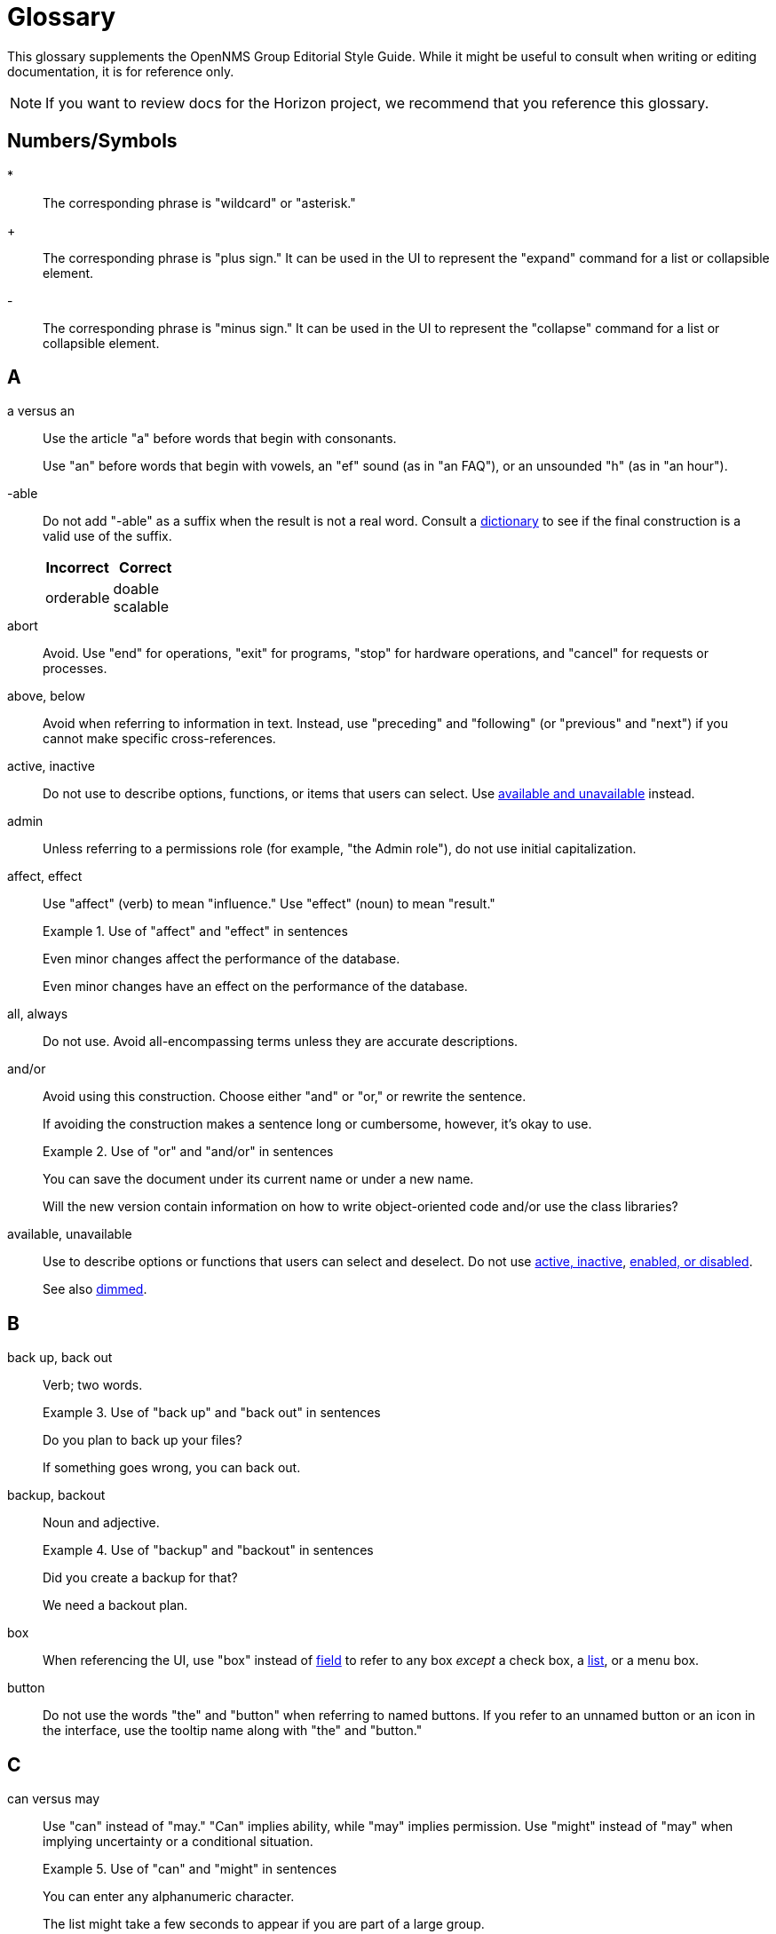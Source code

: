 
= Glossary

This glossary supplements the OpenNMS Group Editorial Style Guide.
While it might be useful to consult when writing or editing documentation, it is for reference only.

NOTE: If you want to review docs for the Horizon project, we recommend that you reference this glossary.

== Numbers/Symbols

*:: The corresponding phrase is "wildcard" or "asterisk."

+:: The corresponding phrase is "plus sign."
It can be used in the UI to represent the "expand" command for a list or collapsible element.

-:: The corresponding phrase is "minus sign."
It can be used in the UI to represent the "collapse" command for a list or collapsible element.

== A

a versus an:: Use the article "a" before words that begin with consonants.
+
Use "an" before words that begin with vowels, an "ef" sound (as in "an FAQ"), or an unsounded "h" (as in "an hour").

-able:: Do not add "-able" as a suffix when the result is not a real word.
Consult a xref:write-the-docs:overview.adoc#ga-opennms-docs-dictionaries[dictionary] to see if the final construction is a valid use of the suffix.
+
[options="header", cols="2,2"]
|===
| Incorrect
| Correct

| orderable
| doable +
scalable
|===

[[glossary-abort]] abort:: Avoid.
Use "end" for operations, "exit" for programs, "stop" for hardware operations, and "cancel" for requests or processes.

[[glossary-above-below]] above, below:: Avoid when referring to information in text.
Instead, use "preceding" and "following" (or "previous" and "next") if you cannot make specific cross-references.

[[glossary-active-inactive]] active, inactive:: Do not use to describe options, functions, or items that users can select.
Use <<glossary-available-unavailable, available and unavailable>> instead.

admin:: Unless referring to a permissions role (for example, "the Admin role"), do not use initial capitalization.

affect, effect:: Use "affect" (verb) to mean "influence."
Use "effect" (noun) to mean "result."
+
.Use of "affect" and "effect" in sentences
====
Even minor changes affect the performance of the database.

Even minor changes have an effect on the performance of the database.
====

[[glossary-all-always]] all, always:: Do not use.
Avoid all-encompassing terms unless they are accurate descriptions.

and/or:: Avoid using this construction.
Choose either "and" or "or," or rewrite the sentence.
+
If avoiding the construction makes a sentence long or cumbersome, however, it's okay to use.
+
.Use of "or" and "and/or" in sentences
====
You can save the document under its current name or under a new name.

Will the new version contain information on how to write object-oriented code and/or use the class libraries?
====

[[glossary-available-unavailable]] available, unavailable:: Use to describe options or functions that users can select and deselect.
Do not use <<glossary-active-inactive, active, inactive>>, <<glossary-enabled-disabled, enabled, or disabled>>.
+
See also <<glossary-dimmed, dimmed>>.

== B

back up, back out:: Verb; two words.
+
.Use of "back up" and "back out" in sentences
====
Do you plan to back up your files?

If something goes wrong, you can back out.
====

backup, backout:: Noun and adjective.
+
.Use of "backup" and "backout" in sentences
====
Did you create a backup for that?

We need a backout plan.
====

[[glossary-box]] box:: When referencing the UI, use "box" instead of <<glossary-field, field>> to refer to any box _except_ a check box, a <<glossary-lists, list>>, or a menu box.

[[glossary-button]] button:: Do not use the words "the" and "button" when referring to named buttons.
If you refer to an unnamed button or an icon in the interface, use the tooltip name along with "the" and "button."

== C

can versus may:: Use "can" instead of "may." "Can" implies ability, while "may" implies permission.
Use "might" instead of "may" when implying uncertainty or a conditional situation.
+
.Use of "can" and "might" in sentences
====
You can enter any alphanumeric character.

The list might take a few seconds to appear if you are part of a large group.
====

case:: Use "case sensitive" and "not case sensitive."
Use a hyphen when writing "case-sensitive" as an adjective (for example, "your case-sensitive password").

choose:: Use when the reader must make a decision, as opposed to <<glossary-select, selecting>> (not "picking") an item from a list to carry out a decision already made.

[[glossary-clear]] clear:: Use for check boxes instead of "deselect," "turn off," "unmark," "uncheck," or "unselect."
+
When referring to the act of removing highlighting from a selection or removing the check/filler from a check box or radio button, express the act in positive terms.
+
[options="header", cols="2,2"]
|===
| Incorrect
| Correct

| Deselect the *Activate* check box.
| Clear the *Activate* check box.
|===

[[glossary-click]] click:: Use to refer to choosing a command, <<glossary-option, option>>, or <<glossary-button, button>> using the mouse.
+
Don't use "click on."
Do not use "left-click."
Use <<glossary-right-click, right-click>> or "double-click," as necessary.

[[glossary-client-server-client-server-based]] client, server client, server-based:: All lowercase.
+
Do not use "client" to refer to a <<glossary-customer, customer>>.

close:: Verb used to describe ending a session.
+
When referring to a Close button represented with an X in the UI, write "the *Close* button (X)," where (X) is an image of the button.
The image does not need alt text, as it would be redundant.

combo box:: A text box with a list box attached.
The list is always visible.
Because users can either type or select their choice, you can use <<glossary-enter, enter>> to describe the action.
+
Always bold the name of a combo box, and refer to it as a box (for example, "the *Font* box").

[[glossary-context-menu]] context menu:: The menu that appears when you right-click something.
Don't use "right-click menu."

crash:: Do not use to describe a program failing.
Instead, use "exit," "quit," or "stopped responding."
+
See <<glossary-abort, abort>>.

current window:: Do not use.
Use "active window" or "open window" instead.

[[glossary-cursor]] cursor:: The cursor is the pointer that appears on the screen and moves according to the movements of the mouse.
A cursor takes on different shapes (different arrows, a hand with a pointing finger, and so on) according to its context.
The <<glossary-mouse, mouse>> is the device that the user moves on the desk to control the cursor.
+
In general, do not refer to the mouse or the cursor.
Instead, tell the user what to do and assume they know how to do it.
+
Do not use "pointer."
Do not refer to specific shapes of the cursor, unless they are directly relevant to the task at hand.
+
[options="header", cols="2,2"]
|===
| Incorrect
| Correct

| Click the right button on the mouse and select *Print*.
| Right-click and choose *Print*.

| Use the pointer to click *Submit*.
| Click *Submit*.
|===

[[glossary-customer]] customer:: A person who purchases or uses our software.
Do not use <<glossary-client-server-client-server-based, client>> as a synonym for "customer."

== D

[[glossary-default]] default:: Use as a noun or adjective only.
+
[options="header", cols="2,2"]
|===
| Incorrect
| Correct

| The client's name defaults into the field.
| The default entry in the box is the client's name.
|===

[[glossary-desktop]] desktop:: The background display on a monitor.
Do not use <<glossary-host, host>>, "workstation," <<glossary-box, box>>, "node," or "machine."

[[glossary-dimmed]] dimmed:: Use instead of "grayed" if you must describe the appearance of an unavailable command or item.
Use along with "appears," as in "the unavailable item appears dimmed."

display:: Use as a transitive verb or noun referring generically to the visual output device and its technology (for example, "a flat-panel display").

drop-down:: Adjective.
Use only if necessary to describe how an item such as a menu works or what it looks like.
Its use is acceptable if necessary to describe the type of item, as in "a drop-down arrow" or "drop-down menu."
+
[options="header", cols="2,2"]
|===
| Incorrect
| Correct

| Choose a location from the *Data Center* drop-down.
| Choose a location from the *Data Center* list.
|===

drop-down arrow:: When referring to an arrow that becomes a drop-down list, indicate which list the user can view by clicking the arrow.
For example, "Click the *Size* arrow for more options."
Refer to the arrow using its hovertext name.

== E

en dash (–):: Use an en dash to indicate an inclusive range.

em dash (--):: Use an em dash to set apart a phrase, similar to the use of parentheses.
Do not put a space between the em dash and adjacent words.
+
.Use of em dashes in a sentence
====
Everything you see--from the UI to the Minion appliance--is Horizon.
====

email:: Use "email" (lowercase _e_, not hyphenated).
Capitalize only if used at the beginning of a sentence, included in a title, or as a label on a window or screen.
Avoid using as a verb.

[[glossary-empty]] empty:: Use to describe a database field, rather than "blank."
Do not use to describe a field that is actually <<glossary-null, null>>.

[[glossary-enabled-disabled]] enabled, disabled:: Do not use to describe items that users can or cannot select.
Use <<glossary-available-unavailable, available and unavailable>> instead.

end user versus end-user:: For nouns, use "end user" (two words).
For adjectives, use "end-user" (hyphenated).
+
.Use of "end user" and "end-user" in sentences
====
The end user of this product ...

We will provide end-user training.
====

ensure:: Generally, use "ensure" rather than "assure," "insure," or "make sure."
+
"Ensure" means "to make sure, certain, or safe."
+
"Assure" refers to setting someone's mind at ease.
+
"Insure" refers to providing insurance coverage.
+
"Make sure" is an imperative phrase.

[[glossary-enter]] enter:: Do not use as a synonym for <<glossary-type, type>>, except to indicate that a user can interact with the UI through multiple methods, such as typing text or clicking a selection from a list.

== F

fewer, less:: Use "fewer" when you can count a set of items.
Use "less" when you cannot.
+
.Use of "fewer" and "less" in a sentence
====
If you crush fewer grapes, you will make less wine.
====

[[glossary-field]] field:: Don't use; instead, use <<glossary-box, box>> or an appropriate description of the UI element.

field labels:: Always use exact wording to refer to a field on a screen.
Do not truncate, abbreviate, or take shortcuts.
Field labels are written using initial capitalization and the default paragraph font, even if the actual label on the UI capitalizes only the first word.
If the user is clicking a UI element, its name should be bolded.
+
.Formatting of a reference to a field label
====
Click *Procedure Code and Modifier Inquiry* to look up the correct procedure code.
====

free text versus freetext:: For nouns, use "free text" (for example, "enter free text").
For adjectives, use "freetext" (for example, "a freetext entry").

freeze:: Avoid; use "stopped responding" instead.
+
See <<glossary-abort, abort>>.

== G

gigabyte:: One gigabyte is equal to 1,073,741,824 bytes, or 1,024 megabytes.
Use the standards outlined below:
+
* Abbreviate as "GB," not "G," "gig," "Gb," or "Gbyte."
* When first mentioned, spell it out and include the abbreviation in parentheses.
* Don't include a space between a numeral and "GB," except when the measurement is used as an adjective preceding a noun.
In that case, use a hyphen.
* If used as a noun in measurements, add "of" to form a prepositional phrase.
+
.Use of "gigabyte" and "GB" in sentences
====
10 gigabytes (GB)

10-GB hard disk

You will need to free 1GB of hard disk space.
====

Git versus git:: Use "Git" (capitalized) to refer to the version control software.
+
Use "git" to refer to the command line instructions for the version control software.

== H

hang:: Avoid; use "exit," "quit," or "stopped responding" instead.
+
See <<glossary-abort, abort>>.

home page:: Two words, lowercase.
Use to refer to the opening page of a website.

[[glossary-host]] host:: Also <<glossary-desktop, desktop>> or "workstation."
Do not use <<glossary-box, box>>, "node," or "machine."

hover:: Avoid using to refer to the action of using the cursor to activate something on the screen.
Instead, assume that the user knows how to activate the screen element in question.
Use "point to" if the user is unlikely to know.
+
[options="header", cols="2,2"]
|===
| Incorrect
| Correct

| Hover your cursor over the menu bar, then click *Reports*.
| On the Workflows menu, choose *Check Status*, then click *Reports*.
|===

== I

icon:: Use only to describe a graphical representation of an object that the user can select and open, such as a drive, disk, folder, document, or program.
When referring to an icon, bold its name.
+
For UI elements that are identified by a graphic instead of label text, use the most descriptive term available (for example, <<glossary-button, button>>, <<glossary-box, box>>, or "check box").
To refer to the graphic itself, if there is no other identifying label, use "symbol" (for example, "the warning symbol").

ID, IDs:: All caps, unless referring to a field name that is formatted differently on the UI.

in versus on:: "On" is preferred to "in" when referring to UI components, disks, hardware platforms, the screen itself, a network, and the web.
Don't use "on" when referring to user actions, such as <<glossary-click, click>>.
+
[options="header", cols="2,2"]
|===
| Incorrect
| Correct

| In the Details screen, click *Snapshot*.
| On the Details screen, click *Snapshot*.

| In the toolbar, click *Action Items*.
| On the toolbar, click *Action Items*.

| Click on *OK*.
| Click *OK*.
|===

== K

kilobyte:: One kilobyte is equal to 1,024 bytes.
Use the standards outlined below:
+
* Abbreviate as "KB," not "K," "kilo," "Kb," or "Kbyte."
* When first mentioned, spell it out and include the abbreviation in parentheses.
* Don't include a space between the numeral and "KB," except when the measurement is used as an adjective preceding a noun.
In that case, use a hyphen.
* If used as a noun in measurements, add "of" to form a prepositional phrase.
+
.Use of "kilobyte" and "KB" in sentences
====
10 kilobytes (KB)

10-KB hard disk

You will need to free 1KB of hard disk space.
====

== L

left, right:: When referring to an area of a screen, use "left" and "right," not "left-hand side" or "right-hand side."
+
Use only <<glossary-upper-lower, upper and lower>> to express vertical alignment, and include a hyphen (for example, "the upper-right corner of the screen").

[[glossary-lists]] list:: Do not use to refer to a <<glossary-menu, menu>>.
Do not use "pull-down list."

lookup versus look up:: For nouns and adjectives, use "lookup" (one word).
For verbs, use "look up" (two words).
+
.Use of "lookup" and "look up" in sentences
====
A lookup window appears.

Click *Search* to look up an error code.
====

== M

main:: Use instead of "master" to refer to the base branch of a Git repository, unless the branch is named "master."

megabyte:: One megabyte is equal to 1,048,576 bytes, or 1,024 kilobytes.
Use the standards outlined below:
+
* Abbreviate as "MB," not "M," "meg," "Mb," or "Mbyte."
* When first mentioned, spell it out and include the abbreviation in parentheses.
* Don't include a space between the numeral and "MB," except when the measurement is used as an adjective preceding a noun.
In that case, use a hyphen.
* If used as a noun in measurements, add "of" to form a prepositional phrase.
+
.Use of "megabyte" and "MB" in sentences
====
10 megabytes (MB)

10-MB hard disk

You will need to free 1MB of hard disk space.
====

[[glossary-menu]] menu:: A list of items (not <<glossary-option, options>>) on the menu bar.
Do not use "pull-down menu."
Don't use "menu" to refer to <<glossary-lists, lists>>.
+
Use <<glossary-available-unavailable, available and unavailable>> to refer to the status of menu items.
+
See <<glossary-context-menu, context menu>>.

[[glossary-mouse]] mouse:: The device that the user moves on their desk to control the <<glossary-cursor, cursor>>.
+
In general, do not refer to the mouse or the cursor.
Instead, tell the user what to do and assume they know how to do it.
+
[options="header", cols="2,2"]
|===
| Incorrect
| Correct

| Click the right button on the mouse and select *Print*.
| Right-click and select *Print*.

| Use the pointer to click *Submit*.
| Click *Submit*.
|===

== N

need:: Use instead of "must have" or "necessary."
+
Use "if needed" or "as needed" rather than "if you need to."

never:: Avoid unless it is an accurate description.
+
See <<glossary-all-always, all and always>>.

[[glossary-null]] null:: Use to describe a database field that is `null`.
If the database field is empty, use <<glossary-empty, empty>> instead, not "blank."

== O

on-site versus on site:: Hyphenate "on-site" when using the phrase as a compound adjective.
With verbs, use "on site" (two words).
+
.Use of "on-site" and "on site" in sentences
====
There will be an on-site meeting.

Training is provided on site.
====

only:: "Only" is a modifier, and should be used as such.

[[glossary-option]] option:: Use instead of <<glossary-radio-button, radio button>>, unless describing the element type in developer content.
Use <<glossary-select, select>> and <<glossary-clear, clear>> to describe interacting with an option.
+
[options="header", cols="2,2"]
|===
| Incorrect
| Correct

| Click the *I Agree* radio button.
| Click the *I Agree* option.
|===

== P

platform:: A generic term for the back-end hardware, software, and services that support the operation of a portal.

pre-:: A prefix meaning "before."
This prefix is usually affixed to words without using a hyphen (for example, "prefix," "predate").
Use a hyphen in the following cases:
+
* Where excluding the hyphen might lead to a mispronunciation or misunderstanding of the word (for example, "pre-judicial," meaning "before being a judge," could be read as "prejudicial," which has a very different meaning).
* Before a character other than a letter (for example, "pre-1960").
* Before a proper noun (for example, "pre-World War I").

preset:: Initial, default settings configured in a freshly installed program.
+
Compare to <<glossary-default, default>>.

press:: Verb to use when referring to a keyboard key.
Use instead of "depress," "strike," or "hit."
+
[options="header", cols="2,2"]
|===
| Incorrect
| Correct

| Hit Enter to continue.
| Press Enter to continue.
|===

product, project:: The official terms for our software.
Do not use "application," "component," or "program."

prompts and labels:: Do not include the punctuation from a prompt or field label on the UI, or from the default entry associated with the prompt or field label.
An exception to this rule is when the prompt or field label ends in a question mark.
+
[options="header", cols="2,2"]
|===
| Incorrect
| Correct

| Type *your name* in the User: box.
| Type your name in the User box.

| You must type *Y* in the Display Template box.
| You must type *Y* in the Display Template? box.
|===

== R

[[glossary-radio-button]] radio button:: Use only to describe the element itself in developer content when referring to the type of buttons available.
Otherwise, use <<glossary-option, option>>.
+
[options="header", cols="2,2"]
|===
| Incorrect
| Correct

| Click the *I Agree* radio button.
| Select the *I Agree* option.
|===

release:: Refers to the iteration of software.
Capitalize when referring to a specific release (for example, "Release 30.1").

[[glossary-right-click]] right-click:: Verb used to describe the mouse action that displays the <<glossary-context-menu, context menu>>.
Hyphenated.

roll out versus rollout:: Refers to the process of installing or upgrading end-user offices.
+
For verbs, use "roll out" (two words).
For nouns and adjectives, use "rollout" (one word).
+
.Use of "roll out" and "rollout" in sentences
====
We will roll out to those offices in May.

A rollout task.
====

run:: Use to tell readers what to do with programs, macros, and so on.

== S

[[glossary-screen]] screen:: Use to refer to the graphic portion of a visual output device.
Avoid using to refer to UI elements.
+
A program can be described as "running in fullscreen mode."

see:: As a general rule, use to direct the reader to a cross-reference.

[[glossary-select]] select:: Verb.
Use to describe interactions with check boxes and choices on a <<glossary-menu, menu>> or <<glossary-lists, list>>.
Use <<glossary-clear, clear>> instead of "unselect."
+
Compare with <<glossary-click, click>>.

since:: Use only in relation to time.
Don't use as a synonym for "because."

Start button:: Capitalize references to the *Start* menu and the *Start* button on the Windows taskbar.
Don't refer to the *Start* button as "the Windows *Start* button."

== T

that:: Use to introduce an essential clause.
When referring to people, use "who" instead (for example, "users who," not "users that").

there versus their versus they're:: "There" can be used as an adverb that indicates a place or a point, a pronoun that introduces a sentence in which the verb precedes the subject, or a noun that indicates the place.
+
.Use of "there" in sentences
====
They went there.

There is no denying his skill.

I've been there.
====
+
"Their" is the possessive form of "they" (for example, "their experience").
"They're" is a contraction of "they are" (for example, "they're going out").

[[glossary-type]] type:: Use instead of "type in" or <<glossary-enter, enter>> when referring to information that a user must type, such as a password.
+
For information that a user can either type or select from a list, you can use either "type" or "enter."

== U

UNIX:: Not "Unix."

[[glossary-upper-lower]] upper, lower:: Use when referring to a vertical position on a screen.
Always include a hyphen when using "upper-left" or "upper-right."

user name versus username:: When referring to a user's name, use "user name."
+
When referring to the name that a user needs to sign in, use "username."

== W

want:: Avoid if possible.
Use instead of "wish" or "desire."

web:: Use "web" (lowercase) when referring to the World Wide Web.
Don't use "Web" (uppercase).

Wi-Fi:: Capitalize and use a hyphen.
Don't use "WiFi" or "wifi."

[[glossary-window]] window:: Do not use unless <<glossary-screen, screen>> does not apply.

window titles:: Use the exact name of the window if there is one displayed on the screen.
Use initial capitalization for the title, but lowercase for the word "window" (for example, "the Ref/Auth Inquiry window").
